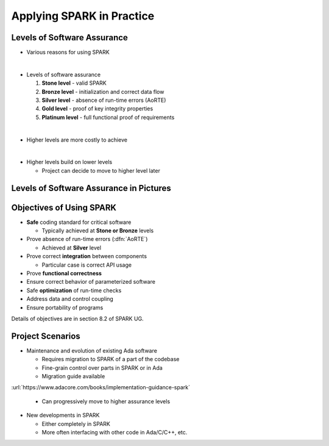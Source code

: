 ============================
Applying SPARK in Practice
============================

------------------------------
Levels of Software Assurance
------------------------------

* Various reasons for using SPARK

|

* Levels of software assurance

  1. **Stone level** - valid SPARK

  2. **Bronze level** - initialization and correct data flow

  3. **Silver level** - absence of run-time errors (AoRTE)

  4. **Gold level** - proof of key integrity properties

  5. **Platinum level** - full functional proof of requirements

|

* Higher levels are more costly to achieve

|

* Higher levels build on lower levels

  - Project can decide to move to higher level later

------------------------------------------
Levels of Software Assurance in Pictures
------------------------------------------

.. image:: software_assurance_levels.png

---------------------------
Objectives of Using SPARK
---------------------------

* **Safe** coding standard for critical software

  - Typically achieved at **Stone or Bronze** levels

* Prove absence of run-time errors (:dfn:`AoRTE`)

  - Achieved at **Silver** level

* Prove correct **integration** between components

  - Particular case is correct API usage

* Prove **functional correctness**
* Ensure correct behavior of parameterized software
* Safe **optimization** of run-time checks
* Address data and control coupling
* Ensure portability of programs

.. container:: speakernote

   Details of objectives are in section 8.2 of SPARK UG.

-------------------
Project Scenarios
-------------------

* Maintenance and evolution of existing Ada software

  - Requires migration to SPARK of a part of the codebase
  - Fine-grain control over parts in SPARK or in Ada
  - Migration guide available

:url:`https://www.adacore.com/books/implementation-guidance-spark`

  - Can progressively move to higher assurance levels

* New developments in SPARK

  - Either completely in SPARK
  - More often interfacing with other code in Ada/C/C++, etc.

